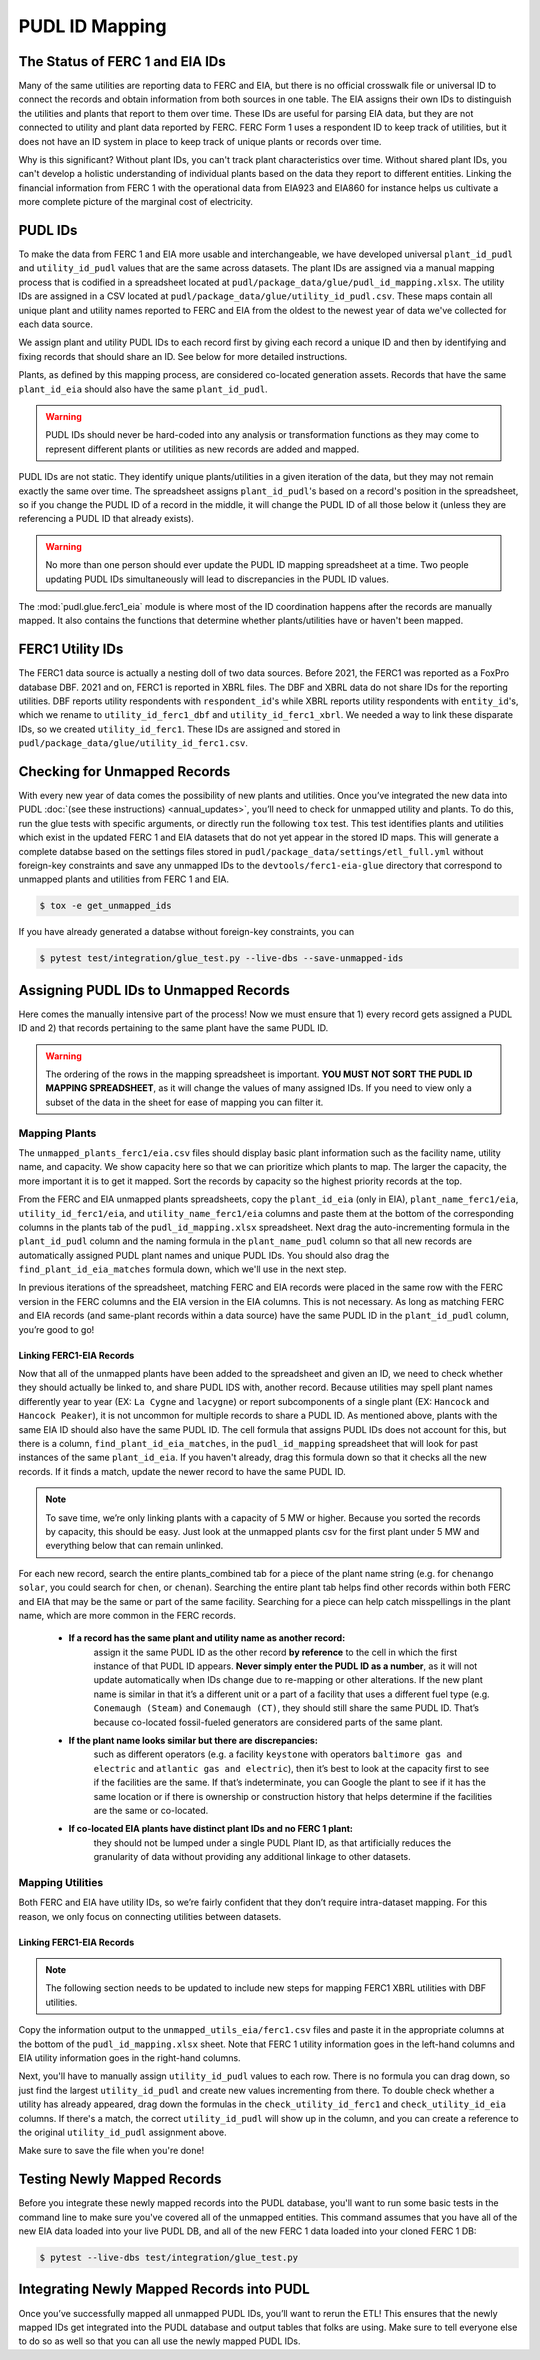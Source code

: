 ===============================================================================
PUDL ID Mapping
===============================================================================

The Status of FERC 1 and EIA IDs
--------------------------------

Many of the same utilities are reporting data to FERC and EIA, but there is no official
crosswalk file or universal ID to connect the records and obtain information from both
sources in one table. The EIA assigns their own IDs to distinguish the utilities and
plants that report to them over time. These IDs are useful for parsing EIA data, but
they are not connected to utility and plant data reported by FERC. FERC Form 1 uses a
respondent ID to keep track of utilities, but it does not have an ID system in place to
keep track of unique plants or records over time.

Why is this significant? Without plant IDs, you can't track plant characteristics over
time. Without shared plant IDs, you can't develop a holistic understanding of individual
plants based on the data they report to different entities. Linking the financial
information from FERC 1 with the operational data from EIA923 and EIA860 for instance
helps us cultivate a more complete picture of the marginal cost of electricity.

PUDL IDs
--------

To make the data from FERC 1 and EIA more usable and interchangeable, we have developed
universal ``plant_id_pudl`` and ``utility_id_pudl`` values that are the same across
datasets. The plant IDs are assigned via a manual mapping process that is codified in a
spreadsheet located at ``pudl/package_data/glue/pudl_id_mapping.xlsx``. The utility IDs
are assigned in a CSV located at ``pudl/package_data/glue/utility_id_pudl.csv``.
These maps contain all unique plant and utility names reported to FERC and EIA from the
oldest to the newest year of data we've collected for each data source.

We assign plant and utility PUDL IDs to each record first by giving each record a
unique ID and then by identifying and fixing records that should share an ID. See below
for more detailed instructions.

Plants, as defined by this mapping process, are considered co-located generation assets.
Records that have the same ``plant_id_eia`` should also have the same ``plant_id_pudl``.

.. warning::
    PUDL IDs should never be hard-coded into any analysis or transformation functions as
    they may come to represent different plants or utilities as new records are added
    and mapped.

PUDL IDs are not static. They identify unique plants/utilities in a given iteration of
the data, but they may not remain exactly the same over time. The spreadsheet assigns
``plant_id_pudl``'s based on a record's position in the spreadsheet, so if you change
the PUDL ID of a record in the middle, it will change the PUDL ID of all those below it
(unless they are referencing a PUDL ID that already exists).

.. warning::
    No more than one person should ever update the PUDL ID mapping spreadsheet at a
    time. Two people updating PUDL IDs simultaneously will lead to discrepancies in the
    PUDL ID values.

The :mod:`pudl.glue.ferc1_eia` module is where most of the ID coordination happens
after the records are manually mapped. It also contains the functions that determine
whether plants/utilities have or haven't been mapped.


FERC1 Utility IDs
-----------------

The FERC1 data source is actually a nesting doll of two data sources. Before 2021, the
FERC1 was reported as a FoxPro database DBF. 2021 and on, FERC1 is reported in XBRL
files. The DBF and XBRL data do not share IDs for the reporting utilities. DBF reports
utility respondents with ``respondent_id``'s while XBRL reports utility respondents
with ``entity_id``'s, which we rename to ``utility_id_ferc1_dbf`` and
``utility_id_ferc1_xbrl``. We needed a way to link these disparate IDs, so we created
``utility_id_ferc1``. These IDs are assigned and stored in
``pudl/package_data/glue/utility_id_ferc1.csv``.


Checking for Unmapped Records
-----------------------------

With every new year of data comes the possibility of new plants and utilities. Once
you’ve integrated the new data into PUDL :doc:`(see these instructions)
<annual_updates>`, you’ll need to check for unmapped utility and plants. To do this,
run the glue tests with specific arguments, or directly run the following ``tox`` test.
This test identifies plants and utilities which exist in the updated FERC 1 and EIA
datasets that do not yet appear in the stored ID maps. This will generate a complete
databse based on the settings files stored in
``pudl/package_data/settings/etl_full.yml`` without foreign-key constraints and save
any unmapped IDs to the ``devtools/ferc1-eia-glue`` directory that correspond to
unmapped plants and utilities from FERC 1 and EIA.

.. code-block:: console

    $ tox -e get_unmapped_ids

If you have already generated a databse without foreign-key constraints, you can

.. code-block:: console

    $ pytest test/integration/glue_test.py --live-dbs --save-unmapped-ids

Assigning PUDL IDs to Unmapped Records
--------------------------------------

Here comes the manually intensive part of the process! Now we must ensure that 1) every
record gets assigned a PUDL ID and 2) that records pertaining to the same plant have the
same PUDL ID.

.. warning::
    The ordering of the rows in the mapping spreadsheet is important. **YOU MUST NOT
    SORT THE PUDL ID MAPPING SPREADSHEET**, as it will change the values of many
    assigned IDs. If you need to view only a subset of the data in the sheet for ease of
    mapping you can filter it.

Mapping Plants
^^^^^^^^^^^^^^

The ``unmapped_plants_ferc1/eia.csv`` files should display basic plant information such
as the facility name, utility name, and capacity. We show capacity here so that we can
prioritize which plants to map. The larger the capacity, the more important it is to get
it mapped. Sort the records by capacity so the highest priority records at the top.

From the FERC and EIA unmapped plants spreadsheets, copy the ``plant_id_eia`` (only in
EIA), ``plant_name_ferc1/eia``, ``utility_id_ferc1/eia``, and ``utility_name_ferc1/eia``
columns and paste them at the bottom of the corresponding columns in the plants tab of
the ``pudl_id_mapping.xlsx`` spreadsheet. Next drag the auto-incrementing formula in the
``plant_id_pudl`` column and the naming formula in the ``plant_name_pudl`` column so
that all new records are automatically assigned PUDL plant names and unique PUDL IDs.
You should also drag the ``find_plant_id_eia_matches`` formula down, which we'll use in
the next step.

In previous iterations of the spreadsheet, matching FERC and EIA records were placed in
the same row with the FERC version in the FERC columns and the EIA version in the EIA
columns. This is not necessary. As long as matching FERC and EIA records (and same-plant
records within a data source) have the same PUDL ID in the ``plant_id_pudl`` column,
you’re good to go!

Linking FERC1-EIA Records
#########################

Now that all of the unmapped plants have been added to the spreadsheet and given an ID,
we need to check whether they should actually be linked to, and share PUDL IDS with,
another record. Because utilities may spell plant names differently year to year (EX:
``La Cygne`` and ``lacygne``) or report subcomponents of a single plant (EX: ``Hancock``
and ``Hancock Peaker``), it is not uncommon for multiple records to share a PUDL ID. As
mentioned above, plants with the same EIA ID should also have the same PUDL ID. The cell
formula that assigns PUDL IDs does not account for this, but there is a column,
``find_plant_id_eia_matches``, in the ``pudl_id_mapping`` spreadsheet that will look for
past instances of the same ``plant_id_eia``. If you haven't already, drag this formula
down so that it checks all the new records. If it finds a match, update the newer record
to have the same PUDL ID.

.. note::
    To save time, we’re only linking plants with a capacity of 5 MW or higher. Because
    you sorted the records by capacity, this should be easy. Just look at the unmapped
    plants csv for the first plant under 5 MW and everything below that can remain
    unlinked.

For each new record, search the entire plants_combined tab for a piece of the
plant name string (e.g. for ``chenango solar``, you could search for ``chen``,
or ``chenan``). Searching the entire plant tab helps find other records within
both FERC and EIA that may be the same or part of the same facility. Searching
for a piece can help catch misspellings in the plant name, which are more common
in the FERC records.

    * **If a record has the same plant and utility name as another record:**
        assign it the same PUDL ID as the other record **by reference** to the cell in
        which the first instance of that PUDL ID appears. **Never simply enter the PUDL
        ID as a number**, as it will not update automatically when IDs change due to
        re-mapping or other alterations. If the new plant name is similar in that it’s a
        different unit or a part of a facility that uses a different fuel type (e.g.
        ``Conemaugh (Steam)`` and ``Conemaugh (CT)``, they should still share the same
        PUDL ID. That’s because co-located fossil-fueled generators are considered parts
        of the same plant.

    * **If the plant name looks similar but there are discrepancies:**
        such as different operators (e.g. a facility ``keystone`` with operators
        ``baltimore gas and electric`` and ``atlantic gas and electric``), then it’s
        best to look at the capacity first to see if the facilities are the same. If
        that’s indeterminate, you can Google the plant to see if it has the same
        location or if there is ownership or construction history that helps determine
        if the facilities are the same or co-located.

    * **If co-located EIA plants have distinct plant IDs and no FERC 1 plant:**
        they should not be lumped under a single PUDL Plant ID, as that artificially
        reduces the granularity of data without providing any additional linkage to
        other datasets.

Mapping Utilities
^^^^^^^^^^^^^^^^^

Both FERC and EIA have utility IDs, so we’re fairly confident that they don’t require
intra-dataset mapping. For this reason, we only focus on connecting utilities between
datasets.

Linking FERC1-EIA Records
#########################

.. note::
    The following section needs to be updated to include new steps for mapping FERC1
    XBRL utilities with DBF utilities.

Copy the information output to the ``unmapped_utils_eia/ferc1.csv`` files and paste it
in the appropriate columns at the bottom of the ``pudl_id_mapping.xlsx``  sheet. Note
that FERC 1 utility information goes in the left-hand columns and EIA utility
information goes in the right-hand columns.

Next, you'll have to manually assign ``utility_id_pudl`` values to each row. There is no
formula you can drag down, so just find the largest ``utility_id_pudl`` and create new
values incrementing from there. To double check whether a utility has already appeared,
drag down the formulas in the ``check_utility_id_ferc1`` and ``check_utility_id_eia``
columns. If there's a match, the correct ``utility_id_pudl`` will show up in the column,
and you can create a reference to the original ``utility_id_pudl`` assignment above.

Make sure to save the file when you're done!


Testing Newly Mapped Records
----------------------------

Before you integrate these newly mapped records into the PUDL database, you'll want to
run some basic tests in the command line to make sure you've covered all of the unmapped
entities. This command assumes that you have all of the new EIA data loaded into your
live PUDL DB, and all of the new FERC 1 data loaded into your cloned FERC 1 DB:

.. code-block:: console

    $ pytest --live-dbs test/integration/glue_test.py

Integrating Newly Mapped Records into PUDL
------------------------------------------

Once you’ve successfully mapped all unmapped PUDL IDs, you’ll want to rerun the ETL!
This ensures that the newly mapped IDs get integrated into the PUDL database and output
tables that folks are using. Make sure to tell everyone else to do so as well so that
you can all use the newly mapped PUDL IDs.
